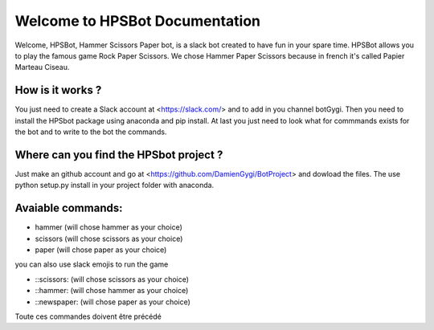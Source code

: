 Welcome to HPSBot Documentation
*******************************
Welcome, HPSBot, Hammer Scissors Paper bot, is a slack bot created to have fun in your spare time.
HPSBot allows you to play the famous game Rock Paper Scissors. We chose Hammer Paper Scissors because in french it's called Papier Marteau Ciseau.

How is it works ?
-----------------
You just need to create a Slack account at <https://slack.com/> and to add in you channel botGygi. Then you need to install the HPSbot package using anaconda and pip install. At last you just need to look what for commmands exists for the bot and to write to the bot the commands.

Where can you find the HPSbot project ?
--------------------------------------- 
Just make an github account and go at <https://github.com/DamienGygi/BotProject> and dowload the files. The use python setup.py install in your project folder with anaconda.

Avaiable commands:
------------------
* hammer (will chose hammer as your choice)
* scissors (will chose scissors as your choice)
* paper (will chose paper as your choice)

you can also use slack emojis to run the game

* ::scissors: (will chose scissors as your choice)
* ::hammer: (will chose hammer as your choice)
* ::newspaper: (will chose paper as your choice)

Toute ces commandes doivent être précédé 
